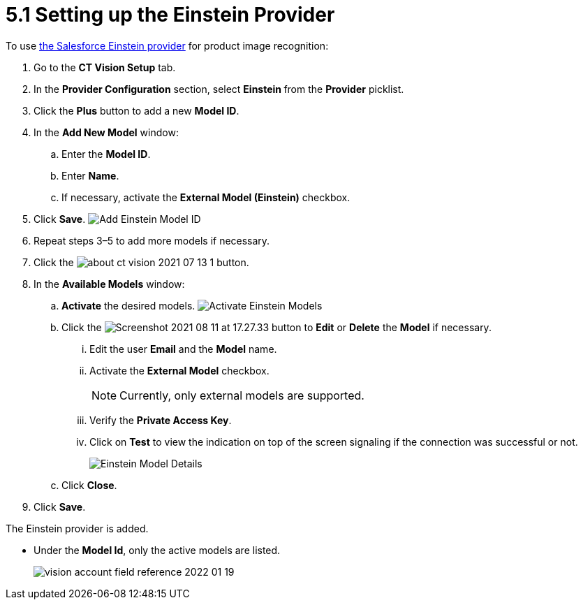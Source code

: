 = 5.1 Setting up the Einstein Provider

To use
https://developer.salesforce.com/docs/analytics/einstein-vision-language/overview[the
Salesforce Einstein provider] for product image recognition:

. Go to the  *CT Vision Setup* tab.
. In the *Provider Configuration* section, select  **Einstein  **from
the  *Provider*  picklist.
. Click the *Plus* button to add a new *Model ID*.
. In the *Add New Model* window:
.. Enter the *Model ID*.
.. Enter *Name*.
.. If necessary, activate the *External Model (Einstein)* checkbox.
. Click *Save*.
image:Add-Einstein-Model-ID.png[]
. Repeat steps 3–5 to add more models if necessary.
. Click
the    image:about-ct-vision-2021-07-13-1.png[]
button.
. In the *Available Models* window:
.. *Activate* the desired models.
image:Activate-Einstein-Models.png[]
.. Click
the  image:Screenshot-2021-08-11-at-17.27.33.png[]  button
to *Edit*  or *Delete* the *Model*  if necessary.
... Edit the user *Email* and the *Model* name.
... Activate the *External Model*  checkbox.
+
[NOTE]
====
Currently, only external models are supported.
====

... Verify the *Private Access Key*.
... Click on  *Test*  to view the indication on top of the screen signaling if the connection was successful or not.
+
image:Einstein-Model-Details.png[]
.. Click *Close*.
. Click *Save*.

The Einstein provider is added.

* Under the *Model Id*, only the active models are listed.
+
image:vision-account-field-reference-2022-01-19.png[]
